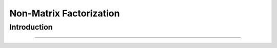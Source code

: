 Non-Matrix Factorization
****************************

Introduction
------------------------
------------------------

